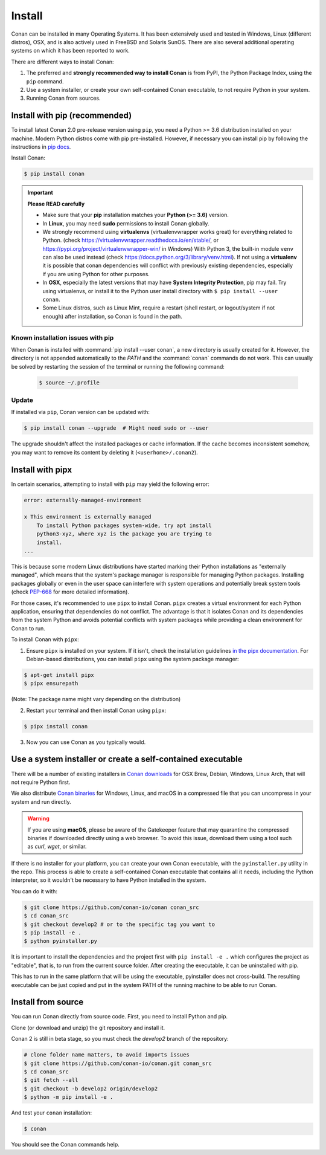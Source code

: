 .. _install:

Install
=======

Conan can be installed in many Operating Systems. It has been extensively used and tested in Windows, Linux (different distros), OSX, and is
also actively used in FreeBSD and Solaris SunOS. There are also several additional operating systems on which it has been reported to work.

There are different ways to install Conan:

1. The preferred and **strongly recommended way to install Conan** is from PyPI, the Python Package Index, using the ``pip`` command.
2. Use a system installer, or create your own self-contained Conan executable, to not require Python in your system.
3. Running Conan from sources.

Install with pip (recommended)
------------------------------

To install latest Conan 2.0 pre-release version using ``pip``, you need a Python >= 3.6
distribution installed on your machine. Modern Python distros come with pip pre-installed.
However, if necessary you can install pip by following the instructions in `pip docs`_.


Install Conan:

.. code-block:: bash

    $ pip install conan

.. important::

    **Please READ carefully**

    - Make sure that your **pip** installation matches your **Python (>= 3.6)** version.
    - In **Linux**, you may need **sudo** permissions to install Conan globally.
    - We strongly recommend using **virtualenvs** (virtualenvwrapper works great) for everything related to Python.
      (check https://virtualenvwrapper.readthedocs.io/en/stable/, or https://pypi.org/project/virtualenvwrapper-win/ in Windows)
      With Python 3, the built-in module ``venv`` can also be used instead (check https://docs.python.org/3/library/venv.html).
      If not using a **virtualenv** it is possible that conan dependencies will conflict with previously existing dependencies,
      especially if you are using Python for other purposes.
    - In **OSX**, especially the latest versions that may have **System Integrity Protection**, pip may fail. Try using virtualenvs, or
      install it to the Python user install directory with ``$ pip install --user conan``.
    - Some Linux distros, such as Linux Mint, require a restart (shell restart, or logout/system if not enough) after
      installation, so Conan is found in the path.


Known installation issues with pip
++++++++++++++++++++++++++++++++++

When Conan is installed with :command:`pip install --user conan`, a new directory is usually created for it. However, the directory is not appended automatically to the `PATH` and the :command:`conan` commands do not work. This can usually be solved by restarting the session of the terminal or running the following command:

  .. code-block:: bash

      $ source ~/.profile


.. _conan_update:

Update
++++++

If installed via ``pip``, Conan version can be updated with:

.. code-block:: bash

    $ pip install conan --upgrade  # Might need sudo or --user

The upgrade shouldn't affect the installed packages or cache information. If the cache becomes inconsistent somehow, you may want to remove its content by deleting it (``<userhome>/.conan2``).


Install with pipx
-----------------

In certain scenarios, attempting to install with ``pip`` may yield the following error:

.. code-block:: bash

    error: externally-managed-environment

    x This environment is externally managed
        To install Python packages system-wide, try apt install
        python3-xyz, where xyz is the package you are trying to
        install.
    ...

This is because some modern Linux distributions have started marking their Python
installations as "externally managed", which means that the system's package manager is
responsible for managing Python packages. Installing packages globally or even in the user
space can interfere with system operations and potentially break system tools (check
`PEP-668 <https://peps.python.org/pep-0668/>`_ for more detailed information).

For those cases, it's recommended to use ``pipx`` to install Conan. ``pipx`` creates a virtual
environment for each Python application, ensuring that dependencies do not conflict. The
advantage is that it isolates Conan and its dependencies from the system Python and avoids
potential conflicts with system packages while providing a clean environment for Conan to
run.

To install Conan with ``pipx``:

1. Ensure ``pipx`` is installed on your system. If it isn't, check the installation
   guidelines `in the pipx documentation <https://pypa.github.io/pipx/installation/>`_. For
   Debian-based distributions, you can install ``pipx`` using the system package manager:

.. code-block:: bash

    $ apt-get install pipx
    $ pipx ensurepath

(Note: The package name might vary depending on the distribution)

2. Restart your terminal and then install Conan using ``pipx``: 

.. code-block:: bash

    $ pipx install conan

3. Now you can use Conan as you typically would.


Use a system installer or create a self-contained executable
------------------------------------------------------------

There will be a number of existing installers in `Conan downloads`_ for OSX Brew, Debian, Windows, Linux Arch, that will not require Python first.

We also distribute `Conan binaries`_ for Windows, Linux, and macOS in a compressed file
that you can uncompress in your system and run directly.

.. warning::

    If you are using **macOS**, please be aware of the Gatekeeper feature that may
    quarantine the compressed binaries if downloaded directly using a web browser. To
    avoid this issue, download them using a tool such as `curl`, `wget`, or similar.


If there is no installer for your platform, you can create your own Conan executable, with the ``pyinstaller.py`` utility in the repo. This process is able to create a self-contained Conan executable that contains all it needs,
including the Python interpreter, so it wouldn't be necessary to have Python installed in the system.

You can do it with: 

.. code-block:: bash

  $ git clone https://github.com/conan-io/conan conan_src
  $ cd conan_src
  $ git checkout develop2 # or to the specific tag you want to
  $ pip install -e . 
  $ python pyinstaller.py


It is important to install the dependencies and the project first with ``pip install -e .`` which configures the project as "editable", that is, to run from the current source folder. After creating the executable, it can be uninstalled with pip.

This has to run in the same platform that will be using the executable, pyinstaller does not cross-build. The resulting executable can be just copied and put in the system PATH of the running machine to be able to run Conan.


Install from source
-------------------

You can run Conan directly from source code. First, you need to install Python and pip.

Clone (or download and unzip) the git repository and install it.

Conan 2 is still in beta stage, so you must check the `develop2` branch of the repository:

.. code-block:: bash

    # clone folder name matters, to avoid imports issues
    $ git clone https://github.com/conan-io/conan.git conan_src
    $ cd conan_src
    $ git fetch --all
    $ git checkout -b develop2 origin/develop2
    $ python -m pip install -e .

And test your ``conan`` installation:

.. code-block:: bash

    $ conan

You should see the Conan commands help.


.. _`pip docs`: https://pip.pypa.io/en/stable/installing/
.. _`Conan downloads`: https://conan.io/downloads
.. _`Conan binaries`: https://github.com/conan-io/conan/releases/latest
